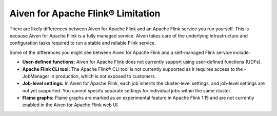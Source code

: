 Aiven for Apache Flink® Limitation
==================================

There are likely differences between Aiven for Apache Flink and an Apache Flink service you run yourself. This is because Aiven for Apache Flink is a fully managed service. Aiven takes care of the underlying infrastructure and configuration tasks required to run a stable and reliable Flink service. 

Some of the differences you might see between Aiven for Apache Flink and a self-managed Flink service include:

- **User-defined functions:** Aiven for Apache Flink does not currently support using user-defined functions (UDFs).
- **Apache Flink CLI tool:** The Apache Flink® CLI tool is not currently supported as it requires access to the - JobManager in production, which is not exposed to customers.
- **Job-level settings:** In Aiven for Apache Flink, each job inherits the cluster-level settings, and job-level settings are not yet supported. You cannot specify separate settings for individual jobs within the same cluster.
- **Flame graphs:** Flame graphs are marked as an experimental feature in Apache Flink 1.15 and are not currently enabled in the Aiven for Apache Flink web UI.

